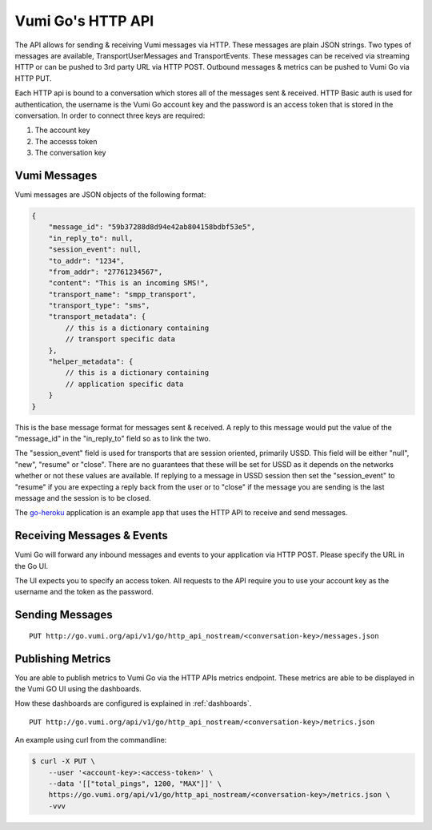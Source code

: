 .. _http_api:

Vumi Go's HTTP API
==================

The API allows for sending & receiving Vumi messages via HTTP. These
messages are plain JSON strings. Two types of messages are available,
TransportUserMessages and TransportEvents. These messages can be received
via streaming HTTP or can be pushed to 3rd party URL via HTTP POST.
Outbound messages & metrics can be pushed to Vumi Go via HTTP PUT.

Each HTTP api is bound to a conversation which stores all of the messages
sent & received. HTTP Basic auth is used for authentication, the username
is the Vumi Go account key and the password is an access token that is
stored in the conversation. In order to connect three keys are required:

1. The account key
2. The accesss token
3. The conversation key


Vumi Messages
-------------

Vumi messages are JSON objects of the following format:

.. code-block:: javascript

    {
        "message_id": "59b37288d8d94e42ab804158bdbf53e5",
        "in_reply_to": null,
        "session_event": null,
        "to_addr": "1234",
        "from_addr": "27761234567",
        "content": "This is an incoming SMS!",
        "transport_name": "smpp_transport",
        "transport_type": "sms",
        "transport_metadata": {
            // this is a dictionary containing
            // transport specific data
        },
        "helper_metadata": {
            // this is a dictionary containing
            // application specific data
        }
    }

This is the base message format for messages sent & received. A reply to
this message would put the value of the "message_id" in the "in_reply_to"
field so as to link the two.

The "session_event" field is used for transports that are session oriented,
primarily USSD. This field will be either "null", "new", "resume" or "close".
There are no guarantees that these will be set for USSD as it depends on
the networks whether or not these values are available. If replying to a
message in USSD session then set the "session_event" to "resume" if you are
expecting a reply back from the user or to "close" if the message you are
sending is the last message and the session is to be closed.

The `go-heroku <https://github.com/smn/go-heroku/>`_ application is an
example app that uses the HTTP API to receive and send messages.


Receiving Messages & Events
---------------------------

Vumi Go will forward any inbound messages and events to your application
via HTTP POST. Please specify the URL in the Go UI.

The UI expects you to specify an access token. All requests to the API
require you to use your account key as the username and the token as the
password.

Sending Messages
----------------

::

    PUT http://go.vumi.org/api/v1/go/http_api_nostream/<conversation-key>/messages.json


Publishing Metrics
------------------

You are able to publish metrics to Vumi Go via the HTTP APIs metrics endpoint.
These metrics are able to be displayed in the Vumi GO UI using the dashboards.

How these dashboards are configured is explained in :ref:`dashboards`.

::

    PUT http://go.vumi.org/api/v1/go/http_api_nostream/<conversation-key>/metrics.json

An example using curl from the commandline:

.. code-block:: bash

    $ curl -X PUT \
        --user '<account-key>:<access-token>' \
        --data '[["total_pings", 1200, "MAX"]]' \
        https://go.vumi.org/api/v1/go/http_api_nostream/<conversation-key>/metrics.json \
        -vvv
